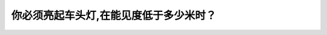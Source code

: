 .. raw:: html

   <div class="question-page">
   <div class="test-name">加拿大BC省驾照笔试题库(小红书200题在线版)|2024版</div>

.. meta::
   :description: 你必须亮起车头灯,在能见度低于多少米时？
   :keywords: 温哥华驾照笔试,  温哥华驾照,  BC省驾照笔试能见度, 车头灯, 安全驾驶

.. raw:: html

   <div class="question-card">


你必须亮起车头灯,在能见度低于多少米时？
========================================

.. raw:: html

   <hr>

.. raw:: html

   <div id="q71" class="quiz">
       <div class="option" id="q71-A" onclick="selectOption('q71', 'A', false)">
           A. 200公尺
       </div>
       <div class="option" id="q71-B" onclick="selectOption('q71', 'B', false)">
           B. 250公尺
       </div>
       <div class="option" id="q71-C" onclick="selectOption('q71', 'C', true)">
           C. 150公尺
       </div>
       <div class="option" id="q71-D" onclick="selectOption('q71', 'D', false)">
           D. 300公尺
       </div>
       <p id="q71-result" class="result"></p>
   </div>

   <hr>

.. dropdown:: ►|explanation|

   当能见度低于150米时，亮起车头灯是为了提高其他驾驶员对你的车辆的可见性。

.. raw:: html

   <div class="nav-buttons">
       <a href="q70.html" class="button">|prev_question|</a>
       <span class="page-indicator">71 / 200</span>
       <a href="q72.html" class="button">|next_question|</a>
   </div>
   </div>

   </div>
